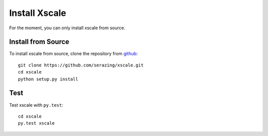 Install Xscale
==============

For the moment, you can only install xscale from source.


Install from Source
-------------------

To install xscale from source, clone the repository from `github
<https://github.com/serazing/xscale>`_::

    git clone https://github.com/serazing/xscale.git
    cd xscale
    python setup.py install


Test
----

Test xscale with ``py.test``::

    cd xscale
    py.test xscale
